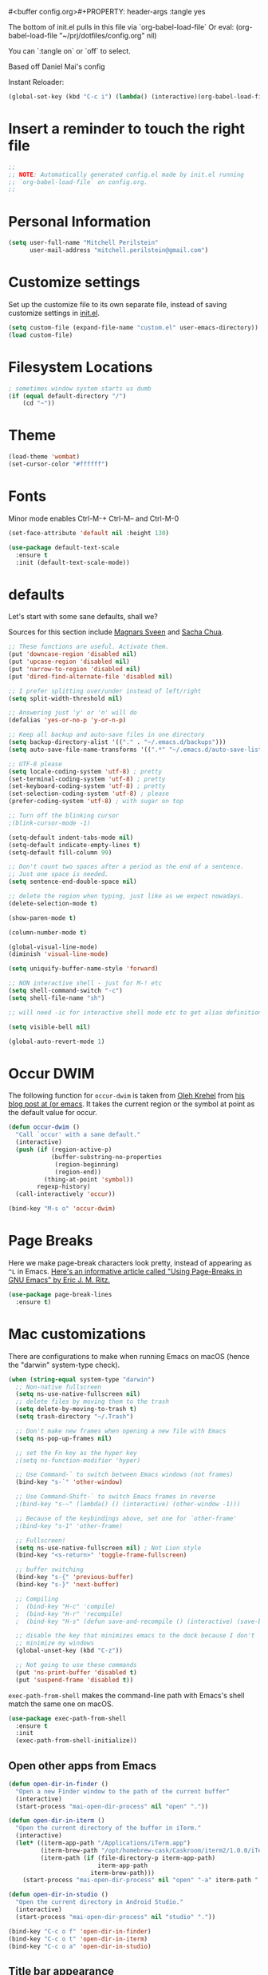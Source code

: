 #<buffer config.org>#+PROPERTY: header-args :tangle yes

The bottom of init.el pulls in this file via `org-babel-load-file`
Or eval: (org-babel-load-file "~/prj/dotfiles/config.org" nil)

You can `:tangle on` or `off` to select.

Based off Daniel Mai's config

Instant Reloader:
#+begin_src emacs-lisp
(global-set-key (kbd "C-c i") (lambda() (interactive)(org-babel-load-file "~/.emacs.d/config.org")))
#+end_src


* Insert a reminder to touch the right file
  #+begin_src emacs-lisp
    ;;
    ;; NOTE: Automatically generated config.el made by init.el running
    ;; `org-babel-load-file` on config.org.
    ;;
  #+end_src
* Personal Information

#+begin_src emacs-lisp
(setq user-full-name "Mitchell Perilstein"
      user-mail-address "mitchell.perilstein@gmail.com")
#+end_src

* Customize settings

Set up the customize file to its own separate file, instead of saving
customize settings in [[file:init.el][init.el]].

#+begin_src emacs-lisp
(setq custom-file (expand-file-name "custom.el" user-emacs-directory))
(load custom-file)
#+end_src

* Filesystem Locations
  #+begin_src emacs-lisp
  ; sometimes window system starts us dumb
  (if (equal default-directory "/")
      (cd "~"))
  #+end_src

* Theme

#+begin_src emacs-lisp
(load-theme 'wombat)
(set-cursor-color "#ffffff")
#+end_src

* Fonts
  Minor mode enables Ctrl-M-+ Ctrl-M-- and Ctrl-M-0

  #+begin_src emacs-lisp
    (set-face-attribute 'default nil :height 130)

    (use-package default-text-scale
      :ensure t
      :init (default-text-scale-mode))
  #+end_src

* defaults

Let's start with some sane defaults, shall we?

Sources for this section include [[https://github.com/magnars/.emacs.d/blob/master/settings/sane-defaults.el][Magnars Sveen]] and [[http://pages.sachachua.com/.emacs.d/Sacha.html][Sacha Chua]].

#+begin_src emacs-lisp
;; These functions are useful. Activate them.
(put 'downcase-region 'disabled nil)
(put 'upcase-region 'disabled nil)
(put 'narrow-to-region 'disabled nil)
(put 'dired-find-alternate-file 'disabled nil)

;; I prefer splitting over/under instead of left/right
(setq split-width-threshold nil)

;; Answering just 'y' or 'n' will do
(defalias 'yes-or-no-p 'y-or-n-p)

;; Keep all backup and auto-save files in one directory
(setq backup-directory-alist '(("." . "~/.emacs.d/backups")))
(setq auto-save-file-name-transforms '((".*" "~/.emacs.d/auto-save-list/" t)))

;; UTF-8 please
(setq locale-coding-system 'utf-8) ; pretty
(set-terminal-coding-system 'utf-8) ; pretty
(set-keyboard-coding-system 'utf-8) ; pretty
(set-selection-coding-system 'utf-8) ; please
(prefer-coding-system 'utf-8) ; with sugar on top

;; Turn off the blinking cursor
;(blink-cursor-mode -1)

(setq-default indent-tabs-mode nil)
(setq-default indicate-empty-lines t)
(setq-default fill-column 99)

;; Don't count two spaces after a period as the end of a sentence.
;; Just one space is needed.
(setq sentence-end-double-space nil)

;; delete the region when typing, just like as we expect nowadays.
(delete-selection-mode t)

(show-paren-mode t)

(column-number-mode t)

(global-visual-line-mode)
(diminish 'visual-line-mode)

(setq uniquify-buffer-name-style 'forward)

;; NON interactive shell - just for M-! etc
(setq shell-command-switch "-c")
(setq shell-file-name "sh")

;; will need -ic for interactive shell mode etc to get alias definitions from .bash_profile

(setq visible-bell nil)

(global-auto-revert-mode 1)

#+end_src

* Occur DWIM
  The following function for ~occur-dwim~ is taken from [[https://github.com/abo-abo][Oleh Krehel]] from
[[http://oremacs.com/2015/01/26/occur-dwim/][his blog post at (or emacs]]. It takes the current region or the symbol
at point as the default value for occur.

#+begin_src emacs-lisp
(defun occur-dwim ()
  "Call `occur' with a sane default."
  (interactive)
  (push (if (region-active-p)
            (buffer-substring-no-properties
             (region-beginning)
             (region-end))
          (thing-at-point 'symbol))
        regexp-history)
  (call-interactively 'occur))

(bind-key "M-s o" 'occur-dwim)
#+end_src

* Page Breaks
  Here we make page-break characters look pretty, instead of appearing
as =^L= in Emacs. [[http://ericjmritz.name/2015/08/29/using-page-breaks-in-gnu-emacs/][Here's an informative article called "Using
Page-Breaks in GNU Emacs" by Eric J. M. Ritz.]]

#+begin_src emacs-lisp :tangle no
(use-package page-break-lines
  :ensure t)
#+end_src

* Mac customizations

There are configurations to make when running Emacs on macOS (hence the
"darwin" system-type check).

#+begin_src emacs-lisp
  (when (string-equal system-type "darwin")
    ;; Non-native fullscreen
    (setq ns-use-native-fullscreen nil)
    ;; delete files by moving them to the trash
    (setq delete-by-moving-to-trash t)
    (setq trash-directory "~/.Trash")

    ;; Don't make new frames when opening a new file with Emacs
    (setq ns-pop-up-frames nil)

    ;; set the Fn key as the hyper key
    ;(setq ns-function-modifier 'hyper)

    ;; Use Command-` to switch between Emacs windows (not frames)
    (bind-key "s-`" 'other-window)

    ;; Use Command-Shift-` to switch Emacs frames in reverse
    ;(bind-key "s-~" (lambda() () (interactive) (other-window -1)))

    ;; Because of the keybindings above, set one for `other-frame'
    ;(bind-key "s-1" 'other-frame)

    ;; Fullscreen!
    (setq ns-use-native-fullscreen nil) ; Not Lion style
    (bind-key "<s-return>" 'toggle-frame-fullscreen)

    ;; buffer switching
    (bind-key "s-{" 'previous-buffer)
    (bind-key "s-}" 'next-buffer)

    ;; Compiling
    ;  (bind-key "H-c" 'compile)
    ;  (bind-key "H-r" 'recompile)
    ;  (bind-key "H-s" (defun save-and-recompile () (interactive) (save-buffer) (recompile)))

    ;; disable the key that minimizes emacs to the dock because I don't
    ;; minimize my windows
    (global-unset-key (kbd "C-z"))

    ;; Not going to use these commands
    (put 'ns-print-buffer 'disabled t)
    (put 'suspend-frame 'disabled t))
#+end_src

~exec-path-from-shell~ makes the command-line path with Emacs's shell
match the same one on macOS.

#+begin_src emacs-lisp
(use-package exec-path-from-shell
  :ensure t
  :init
  (exec-path-from-shell-initialize))
#+end_src

** Open other apps from Emacs

#+BEGIN_SRC emacs-lisp
(defun open-dir-in-finder ()
  "Open a new Finder window to the path of the current buffer"
  (interactive)
  (start-process "mai-open-dir-process" nil "open" "."))

(defun open-dir-in-iterm ()
  "Open the current directory of the buffer in iTerm."
  (interactive)
  (let* ((iterm-app-path "/Applications/iTerm.app")
         (iterm-brew-path "/opt/homebrew-cask/Caskroom/iterm2/1.0.0/iTerm.app")
         (iterm-path (if (file-directory-p iterm-app-path)
                         iterm-app-path
                       iterm-brew-path)))
    (start-process "mai-open-dir-process" nil "open" "-a" iterm-path ".")))

(defun open-dir-in-studio ()
  "Open the current directory in Android Studio."
  (interactive)
  (start-process "mai-open-dir-process" nil "studio" "."))

(bind-key "C-c o f" 'open-dir-in-finder)
(bind-key "C-c o t" 'open-dir-in-iterm)
(bind-key "C-c o a" 'open-dir-in-studio)
#+END_SRC

** Title bar appearance

#+BEGIN_SRC emacs-lisp
(when (string-equal system-type "darwin")
  (add-to-list 'default-frame-alist
               '(ns-transparent-titlebar . t))
  (add-to-list 'default-frame-alist
               '(ns-appearance . dark))) ;; light or dark
#+END_SRC

* List buffers

;;; Use helm-buffers list

;; ibuffer is the improved version of list-buffers.
;;
;; #+begin_src emacs-lisp
;; ;; make ibuffer the default buffer lister.
;; (defalias 'list-buffers 'ibuffer)
;; #+end_src


source: http://ergoemacs.org/emacs/emacs_buffer_management.html

#+begin_src emacs-lisp
(add-hook 'dired-mode-hook 'auto-revert-mode)

;; Also auto refresh dired, but be quiet about it
(setq global-auto-revert-non-file-buffers t)
(setq auto-revert-verbose nil)
#+end_src

source: [[http://whattheemacsd.com/sane-defaults.el-01.html][Magnars Sveen]]

* Recentf

#+begin_src emacs-lisp
(use-package recentf
  :config
  (recentf-mode t)
  (setq recentf-max-saved-items 500))
#+end_src

* Whitespace mode

#+begin_src emacs-lisp
(use-package whitespace
  :bind ("<f10>" . whitespace-mode))
#+end_src
* Narrow to enclosing thing
  #+begin_src emacs-lisp
    (use-package fancy-narrow
      :ensure t)

    (defun narrow-or-widen-dwim (p)
      "Widen if buffer is narrowed, narrow-dwim otherwise.
    Dwim means: region, org-src-block, org-subtree, or
    defun, whichever applies first. Narrowing to
    org-src-block actually calls `org-edit-src-code'.

    With prefix P, don't widen, just narrow even if buffer
    is already narrowed."
      (interactive "P")
      (declare (interactive-only))
      (cond ((and (fancy-buffer-narrowed-p) (not p))
                (fancy-widen)
                (fancy-remove-buffer-narrowed))
            ((region-active-p)
             (fancy-set-buffer-narrowed)
             (fancy-narrow-to-region (region-beginning)
                               (region-end)))
            ((derived-mode-p 'org-mode)
             ;; `org-edit-src-code' is not a real narrowing
             ;; command. Remove this first conditional if
             ;; you don't want it.
             (cond ((ignore-errors (org-edit-src-code) t)
                    (delete-other-windows))
                   ((ignore-errors (org-narrow-to-block) t))
                   (t (org-narrow-to-subtree))))
            ((derived-mode-p 'latex-mode)
             (LaTeX-narrow-to-environment))
            (t (fancy-narrow-to-defun) (fancy-set-buffer-narrowed))))

    ;; fancy-narrow doesn't remember if it narrowed or not. Regular
    ;; buffer-narrowed-p looks at size of buffer which isn't changed by
    ;; fancy.
    (defun fancy-remove-buffer-narrowed ()
        (kill-local-variable 'fancy-narrowed))

    (defun fancy-set-buffer-narrowed ()
        (setq-local fancy-narrowed t))

    (defun fancy-buffer-narrowed-p ()
        (local-variable-p 'fancy-narrowed))
  #+end_src
* Keybindings
  #+begin_src emacs-lisp
  (global-set-key [f1]            'switch-to-most-recent-org-buffer)
  (global-set-key [f2]            'narrow-or-widen-dwim)
  (global-set-key [f3]            'pop-to-scratch)
  (global-set-key [f4]            'my-code-search)
  (global-set-key [f5]            (lambda () (interactive) (revert-buffer t nil)))
  (global-set-key [f6]            (lambda () (interactive) (switch-to-buffer nil)))
  (global-set-key [f7]            'my-toggle-hideshow-all)
  (global-set-key [f12]           'my-toggle-selective-display)

  (global-set-key [?\C-_]         'help-command)
  (global-set-key "\C-h"          'backward-delete-char)

  (global-set-key (kbd "<home>")  'beginning-of-buffer)
  (global-set-key (kbd "M-SPC")   'my-just-one-white)
  (global-set-key "\C-cr"         'align-regexp)
  #+end_src

* Custom Fun

** calc
#+begin_src emacs-lisp
(use-package calc
 :init (load-library "my-calc-extras")
 :bind ("M-#" . calc))
#+end_src


** shell
#+begin_src emacs-lisp
(defun get-shell-file-env (FILE VAR)
  "Use bash to source FILE in a temporary subshell and report the value of env VAR."
  (let ((F (expand-file-name FILE)))
    (if (file-readable-p F)
        (shell-command-to-string
         (format "sh -c '. %s; /bin/echo -n ${%s}' 2>/dev/null" F VAR))
      nil)))
#+end_src

** work
#+begin_src emacs-lisp
(defun work()
  "switch to main work context"
  (interactive nil)
  (let ((workdir (get-shell-file-env "~/.work" "WORK")))
    (message workdir)
    (find-file workdir)))
#+end_src
** duplicate-line
#+begin_src emacs-lisp
  ; local
  (load-file "~/prj/dotfiles/shared-elisp/duplicate-line.el")
  (use-package duplicate-line
    :bind (("M-p" . duplicate-previous-line)
           ("M-n" . duplicate-following-line)))
#+end_src
** Navigation
  #+begin_src emacs-lisp
    (defun buffer-mode (buffer-or-string)
      "Returns the major mode associated with a buffer."
      (buffer-local-value 'major-mode (get-buffer buffer-or-string)))

    (defun most-recent-mode-buffer (mode buffs)
      "search list of buffers and return most recently accessed mode buffer"
      (cond ((null buffs) nil)
            ((equal mode (buffer-mode (car buffs))) (car buffs))
            (t (most-recent-mode-buffer mode (cdr buffs)))))

    (defun switch-to-most-recent-org-buffer ()
      "if in org mode, jump to most recent other buffer, otherwise jump to most recently accessed org-mode buffer"
      (interactive)
      (if (equal major-mode 'org-mode)
          (switch-to-buffer nil)
        (switch-to-buffer (most-recent-mode-buffer 'org-mode (buffer-list)))))

    (defun my-save-and-bury-buffer ()
      (interactive)
      (save-buffer)
      (bury-buffer))

    (defun pop-to-scratch ()
      "If in *scratch*, bury it, otherwise pop to it."
      (interactive nil)
      (if (equal (buffer-name) "*scratch*")
          (bury-buffer)
        (switch-to-buffer "*scratch*")))
  #+end_src

** my-just-one-white
#+begin_src emacs-lisp
(defun my-just-one-white (&optional n)
  "Delete all spaces, tabs, and NLs around point, leaving one space (or N spaces)."
  (interactive "*p")
  (let ((orig-pos (point)))
    (skip-chars-backward " \t\n\r")
    (constrain-to-field nil orig-pos)
    (dotimes (i (or n 1))
      (if (= (following-char) 32)
          (forward-char 1)
        (insert 32)))
    (delete-region
     (point)
     (progn
       (skip-chars-forward " \t\n\r")
       (constrain-to-field nil orig-pos t)))))
#+end_src

** Shell-like
  #+begin_src emacs-lisp
    (defun find-file-most-recent (dir)
      "Open most recently created file in DIR."
      (let ((files (directory-files-and-attributes dir nil nil t)))
        (find-file (concat dir "/" (caadr (sort
                                           files
                                           (lambda (a b) (time-less-p (nth 6 b) (nth 6 a)))))))))

    ;; edit-which
    (defun ew (prog)
      (interactive "sProgram: ")
      (find-file (or (executable-find prog)
                     (error (concat prog " not found in exec-path")))))

    ;; more-which
    (defun mw (prog)
      (interactive "sProgram: ")
      (view-file (or (executable-find prog)
                     (error (concat prog " not found in exec-path")))))

    (defun erd ()
      "Edit most Recent Download"
      (interactive nil)
      (find-file-most-recent "~/Downloads"))

    (defun mrd ()
      "View most Recent Download"
      (interactive nil)
      (erd)
      (log-view-mode))
  #+end_src

* ELPA packages
** compile
   #+begin_src emacs-lisp
(use-package compile
  :ensure t
  :init (setq compilation-scroll-output 1
              compile-command "make "
              compilation-scroll-output 'first-error)
  :bind ("C-x C-k" . compile))
   #+end_src

** browse-kill-ring
#+begin_src emacs-lisp
(use-package browse-kill-ring
  :ensure t
  :init (browse-kill-ring-default-keybindings)
  :bind ("C-x 4 y" . browse-kill-ring))   ; extra for finger memory
#+end_src

** dispwatch
   #+begin_src emacs-lisp
     (defun my-display-changed-hook (disp)
       (message "Adjusting for display %s" disp)
       (cond ((equal disp '(3840 . 1080))   ; laptop + ext monitor
              (my-set-font-size-absolute 10))
             ((equal disp '(1920 . 1080))      ; just laptop
              (my-set-font-size-absolute 14))))

     (use-package dispwatch
       :ensure t
       :config (progn
                 (add-hook 'dispwatch-display-change-hooks #'my-display-changed-hook)
                 (dispwatch-mode 1)))
   #+end_src
** dot-mode
   #+begin_src emacs-lisp
;; This binds c-.
;; we've stolen c-. (from org-time-stamp, so we need to rebind that)
(use-package dot-mode
  :ensure t
  :init (add-hook 'find-file-hooks (lambda () (dot-mode 1)))
  :bind ("C-." . dot-mode))
   #+end_src
** iedit
   #+begin_src emacs-lisp
      (use-package iedit
         :ensure t)
   #+end_src
** Helm

#+begin_src emacs-lisp
  (use-package helm
    :ensure t
    :diminish helm-mode
    :bind (("C-c h" . helm-command-prefix)
           ("C-x b" . helm-mini)
           ("C-`" . helm-resume)
           ("M-x" . helm-M-x)
           ("C-x C-f" . helm-find-files)
           ("C-x C-r" . helm-recentf))
    :init
    (require 'helm-config)
    (defalias 'list-buffers 'helm-buffers-list)
    :config
    (setq helm-locate-command "mdfind -interpret -name %s %s"
          helm-ff-newfile-prompt-p nil
          helm-M-x-fuzzy-match t)
    (helm-mode 1)
    :custom-face
    (helm-selection ((t :background "LightYellow" :foreground "black"))))
    #+end_src


*** Helm other
    #+begin_src emacs-lisp :tangle on
  (use-package helm-projectile
    :ensure t
    :after helm-mode
    :commands helm-projectile
    :bind ("C-c p h" . helm-projectile))

  (use-package helm-ag
    :ensure t
    :after helm-mode)

    #+end_src

*** Helm grepint
    #+begin_src emacs-lisp
      (defun my-helm-grepint-root ()
            "Uses `my-grep-root` if set from .dir-locals.el, or ascends to .git."
            (let ((z (if (boundp 'my-grep-root)
                         my-grep-root
                       (locate-dominating-file (file-name-as-directory
                                                (expand-file-name (file-truename default-directory)))
                                               ".git"))))
              (setq got z)
              z))

          ;; https://github.com/kopoli/helm-grepint
          (use-package helm-grepint
            :ensure t
            :config
                  (helm-grepint-add-grep-config myag
                  :command "ag"
                  :arguments "--nocolor --search-zip --nogroup :ignore-case-arg -- :search-pattern"
                  :ignore-case-arg "--ignore-case"
                  :root-directory-function my-helm-grepint-root)

                ;; Always use ag, even under a git repo, because not all files
                ;; are checked in yet. Also if working on a monorepo we want
                ;; to ascend to project root, not all the way up to the .git dir.
                (setq helm-grepint-grep-list '(myag))

            :bind ("C-c g" . helm-grepint-grep-root)
                  ("C-c G" . helm-grepint-grep-root))

          ;(use-package helm-swoop
          ;  :ensure t
          ;  :after helm-mode
          ;  :bind ("H-w" . helm-swoop))
#+end_src

** Projectile

#+BEGIN_QUOTE
Project navigation and management library for Emacs.
#+END_QUOTE
http://batsov.com/projectile/

#+begin_src emacs-lisp :tangle on
(use-package projectile
  :ensure t
  :diminish projectile-mode
  :commands (projectile-mode projectile-switch-project)
  :bind (("C-c p p" . projectile-switch-project)
         ("C-c p s s" . projectile-ag)
         ("C-c p s r" . projectile-ripgrep))
  :config
  (setq projectile-keymap-prefix (kbd "C-c p"))
  (projectile-global-mode t)
  (setq projectile-enable-caching t)
  (setq projectile-switch-project-action 'projectile-dired))
#+end_src

* Languages
** Flycheck
I'm putting this first so it disables flymake for the following
langauges.
#+begin_src emacs-lisp
(use-package flycheck
  :ensure t
  :init
  (global-flycheck-mode t))
#+end_src
** LSP
Also before loading languages.
#+begin_src emacs-lisp
  (use-package lsp-mode
    :ensure t
    :demand t
    :commands lsp
    :config
    ;;(require 'lsp-clients)
    (diminish 'lsp-mode))

  (use-package lsp-ui
    :ensure t
    :demand t
    :config
    (setq lsp-ui-flycheck-enable t)
    (define-key lsp-ui-mode-map [remap xref-find-definitions] #'lsp-ui-peek-find-definitions)
    (define-key lsp-ui-mode-map [remap xref-find-references] #'lsp-ui-peek-find-references)
    :hook 
    (lsp-mode . lsp-ui-mode))
#+end_src

** Dockerfile
   #+begin_src emacs-lisp
   (use-package dockerfile-mode
       :ensure t)
   #+end_src
** Pony
   #+begin_src emacs-lisp
     (use-package ponylang-mode
       :ensure t
       :init
       :init
       (setq compilation-scroll-output 'first-error)
       (setenv "CC" "gcc")
       (add-hook 'ponylang-mode-hook '(lambda () (whitespace-mode -1)))
       :bind (:map ponylang-mode-map
                   (("<f6>" . (lambda () (interactive) (switch-to-buffer nil)))
                    ("<f8>" . ponylang-menu))))
   #+end_src

** Cargo
Cargo implies rust-mode, but it must be brought in before rustic
because that will override the mode.
   
   #+begin_src emacs-lisp
(use-package cargo
  :ensure t
  :demand
  :hook (rustic-mode . cargo-minor-mode))
   #+end_src

** Rust
   #+begin_src emacs-lisp
(use-package ob-rust
  :ensure t)

(use-package rustic
  :ensure t
  :init (setq rustic-format-trigger 'on-compile
              rustic-lsp-server 'rust-analyzer
              lsp-rust-analyzer-server-command '("/usr/local/bin/rust-analyzer")
              compilation-scroll-output 'first-error
              rustic-format-trigger 'on-save
              rustic-format-on-save t)
  :bind
  (:map rustic-mode-map
        ("C-c C-k" . #'rustic-cargo-build)
        ("C-c C-t" . #'rustic-cargo-test-run)
        ("C-c C-c" . #'rustic-cargo-run)))

(add-hook 'eglot--managed-mode-hook (lambda () (flymake-mode -1)))
   #+end_src

** Yaml
   #+begin_src emacs-lisp
(use-package toml-mode
  :ensure t)

(use-package yaml-mode
  :mode "\\.yml"
  :ensure t)
   #+end_src
* Org Mode
** Prereq
   #+begin_src emacs-lisp
       (use-package ob-http
         :ensure t)

       ;; Tempo lets you do "<s TAB" to insert a babel src block.
       (require 'org-tempo)
       (setq org-src-tab-acts-natively t
             org-confirm-babel-evaluate nil)

       ;; eww
       ;; (add-to-list 'org-structure-template-alist
       ;; '("p" "src emacs-lisp"))))
   #+end_src
** Get the latest
  #+begin_src emacs-lisp
(use-package org
  :ensure t
  :bind (("C-c c" . org-capture)
         ("C-c a" . org-agenda)
         ("C-c t" . org-time-stamp)	; This overrides dot-mode
         ("C-c l" . org-store-link))

         ;; todo: bind  org-return-indent?
         ;; and maybe
         ;; (global-set-key "\C-cb" 'org-switchb)

  :init
  (progn
    (org-babel-do-load-languages
     'org-babel-load-languages
     '((shell . t)
       (python . t)
       (dot . t)
       (perl . t)
       (rust . t)
       (js . t)
       (http . t) ; uses package ob-http
       (emacs-lisp . t)))
  
    ;; formatting for src blocks
    (setq org-src-fontify-natively t
        org-src-window-setup 'current-window
        org-src-strip-leading-and-trailing-blank-lines t
        org-src-preserve-indentation t
        org-src-tab-acts-natively t)
  
    (auto-fill-mode 1)
    (add-hook 'org-mode-hook 'turn-on-auto-fill)
    (setq
     my-org-dir "~/org"
     fill-column 99
     org-todo-keywords '((sequence "TODO(t)" "WAITING(w)" "|" "DONE(d)" "CANCELLED(c)"))
     org-startup-indented t
     org-startup-folded "showall"
     org-hide-leading-stars t
     org-confirm-babel-evaluate nil
  ;;   org-agenda-files (list my-inbox-orgfile
  ;;			  my-projects-orgfile
  ;;			  my-someday-orgfile
  ;;			  my-tickler-orgfile)
  
     org-export-with-toc nil    ;; do not generate a TOC on export please
     org-export-with-sub-superscripts nil
     org-directory my-org-dir
     org-capture-bookmark nil
     org-default-notes-file "~/org/inbox.org")))
   #+end_src
* Deft and Zetteldeft
  #+begin_src emacs-lisp
    (use-package deft
      :ensure t
      :custom
      (deft-extensions '("org" "md" "txt"))
      (deft-directory "~/org")
      (deft-use-filename-as-title t)
          ;;        deft-text-mode 'org-mode
      :bind (([f9] . my-deft)
             :map deft-mode-map
             ("<backspace>" . 'deft-filter-decrement)))

    (use-package zetteldeft
      :ensure t
      :after deft
      :config (zetteldeft-set-classic-keybindings))

    (defun my-deft ()
      "Show deft buffer, or kill it."
      (interactive)
      (if (equal (buffer-name) "*Deft*")
          (kill-buffer deft-buffer)
        (deft)))
  #+end_src

* Tail Hacks
#+begin_src emacs-lisp
#+end_src

* Services
#+begin_src emacs-lisp
(if window-system (server-start))
#+end_src

